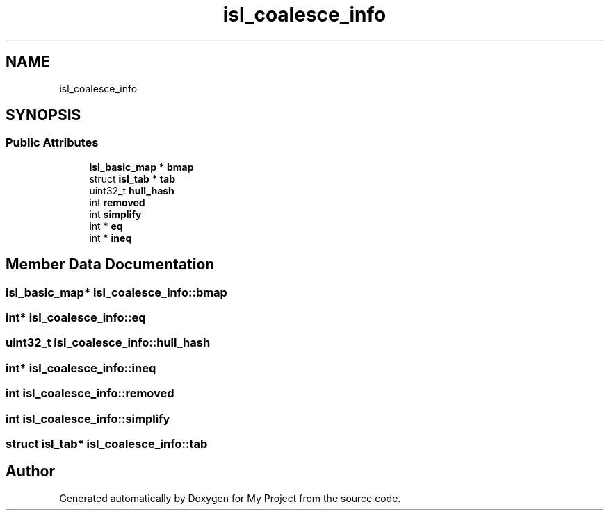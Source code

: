.TH "isl_coalesce_info" 3 "Sun Jul 12 2020" "My Project" \" -*- nroff -*-
.ad l
.nh
.SH NAME
isl_coalesce_info
.SH SYNOPSIS
.br
.PP
.SS "Public Attributes"

.in +1c
.ti -1c
.RI "\fBisl_basic_map\fP * \fBbmap\fP"
.br
.ti -1c
.RI "struct \fBisl_tab\fP * \fBtab\fP"
.br
.ti -1c
.RI "uint32_t \fBhull_hash\fP"
.br
.ti -1c
.RI "int \fBremoved\fP"
.br
.ti -1c
.RI "int \fBsimplify\fP"
.br
.ti -1c
.RI "int * \fBeq\fP"
.br
.ti -1c
.RI "int * \fBineq\fP"
.br
.in -1c
.SH "Member Data Documentation"
.PP 
.SS "\fBisl_basic_map\fP* isl_coalesce_info::bmap"

.SS "int* isl_coalesce_info::eq"

.SS "uint32_t isl_coalesce_info::hull_hash"

.SS "int* isl_coalesce_info::ineq"

.SS "int isl_coalesce_info::removed"

.SS "int isl_coalesce_info::simplify"

.SS "struct \fBisl_tab\fP* isl_coalesce_info::tab"


.SH "Author"
.PP 
Generated automatically by Doxygen for My Project from the source code\&.
